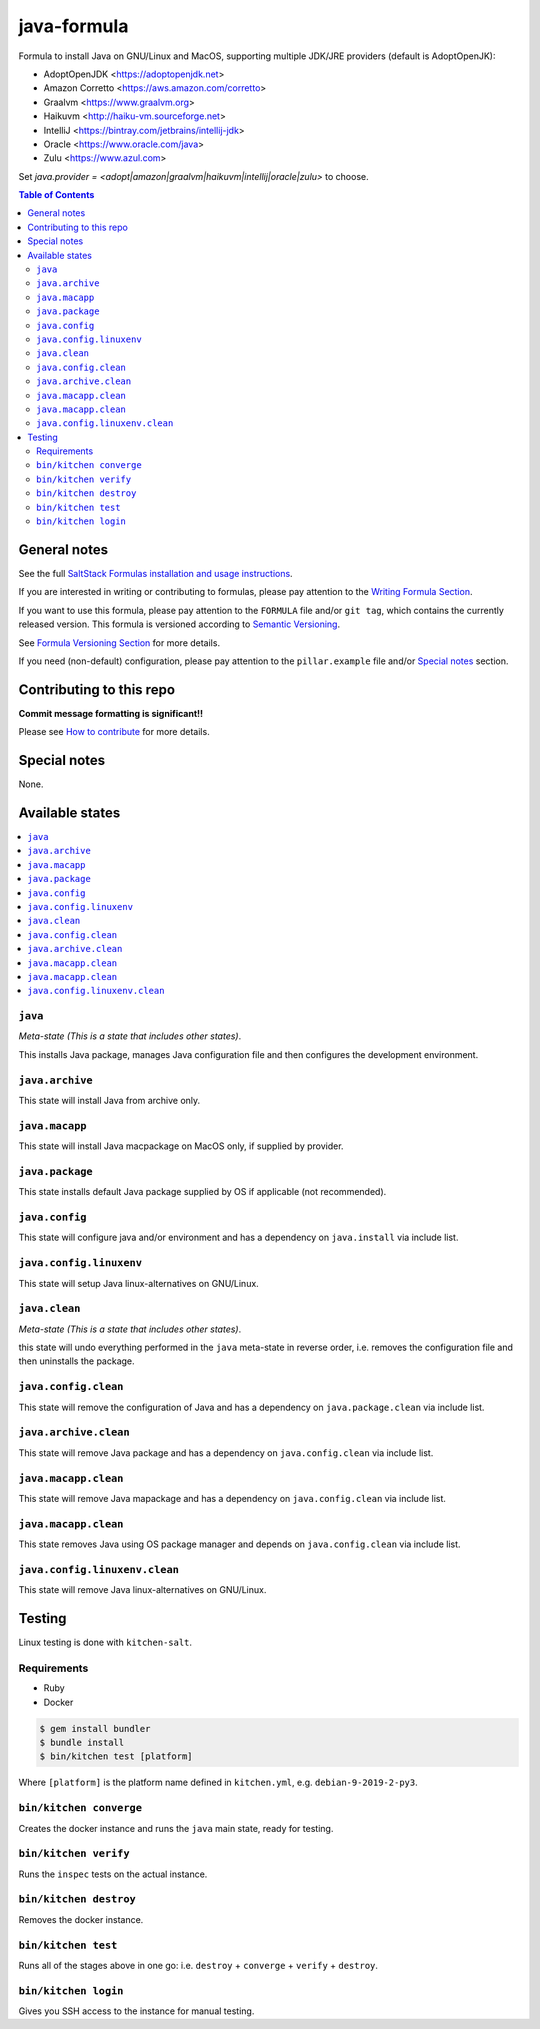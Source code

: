 .. _readme:

java-formula
============

|img_travis| |img_sr|

.. |img_travis| image:: https://travis-ci.com/saltstack-formulas/java-formula.svg?branch=master
   :alt: Travis CI Build Status
   :scale: 100%
   :target: https://travis-ci.com/saltstack-formulas/java-formula
.. |img_sr| image:: https://img.shields.io/badge/%20%20%F0%9F%93%A6%F0%9F%9A%80-semantic--release-e10079.svg
   :alt: Semantic Release
   :scale: 100%
   :target: https://github.com/semantic-release/semantic-release

Formula to install Java on GNU/Linux and MacOS, supporting multiple JDK/JRE providers (default is AdoptOpenJK):

- AdoptOpenJDK <https://adoptopenjdk.net>
- Amazon Corretto <https://aws.amazon.com/corretto>
- Graalvm <https://www.graalvm.org>
- Haikuvm <http://haiku-vm.sourceforge.net>
- IntelliJ <https://bintray.com/jetbrains/intellij-jdk>
- Oracle  <https://www.oracle.com/java>
- Zulu <https://www.azul.com>


Set `java.provider = <adopt|amazon|graalvm|haikuvm|intellij|oracle|zulu>` to choose.

.. contents:: **Table of Contents**

General notes
-------------

See the full `SaltStack Formulas installation and usage instructions
<https://docs.saltstack.com/en/latest/topics/development/conventions/formulas.html>`_.

If you are interested in writing or contributing to formulas, please pay attention to the `Writing Formula Section
<https://docs.saltstack.com/en/latest/topics/development/conventions/formulas.html#writing-formulas>`_.

If you want to use this formula, please pay attention to the ``FORMULA`` file and/or ``git tag``,
which contains the currently released version. This formula is versioned according to `Semantic Versioning <http://semver.org/>`_.

See `Formula Versioning Section <https://docs.saltstack.com/en/latest/topics/development/conventions/formulas.html#versioning>`_ for more details.

If you need (non-default) configuration, please pay attention to the ``pillar.example`` file and/or `Special notes`_ section.

Contributing to this repo
-------------------------

**Commit message formatting is significant!!**

Please see `How to contribute <https://github.com/saltstack-formulas/.github/blob/master/CONTRIBUTING.rst>`_ for more details.

Special notes
-------------

None.


Available states
----------------

.. contents::
   :local:

``java``
^^^^^^^^^^

*Meta-state (This is a state that includes other states)*.

This installs Java package,
manages Java configuration file and then
configures the development environment.

``java.archive``
^^^^^^^^^^^^^^^^^

This state will install Java from archive only.

``java.macapp``
^^^^^^^^^^^^^^^^^

This state will install Java macpackage on MacOS only, if supplied by provider.

``java.package``
^^^^^^^^^^^^^^^^^

This state installs default Java package supplied by OS if applicable (not recommended).

``java.config``
^^^^^^^^^^^^^^^^^

This state will configure java and/or environment and has a dependency on ``java.install``
via include list.

``java.config.linuxenv``
^^^^^^^^^^^^^^^^^^^^

This state will setup Java linux-alternatives on GNU/Linux.

``java.clean``
^^^^^^^^^^^^^^^^

*Meta-state (This is a state that includes other states)*.

this state will undo everything performed in the ``java`` meta-state in reverse order, i.e.
removes the configuration file and
then uninstalls the package.

``java.config.clean``
^^^^^^^^^^^^^^^^^^^^^^^

This state will remove the configuration of Java and has a
dependency on ``java.package.clean`` via include list.

``java.archive.clean``
^^^^^^^^^^^^^^^^^^^^^^^^

This state will remove Java package and has a dependency on
``java.config.clean`` via include list.

``java.macapp.clean``
^^^^^^^^^^^^^^^^^^^^^^^^

This state will remove Java mapackage and has a dependency on
``java.config.clean`` via include list.

``java.macapp.clean``
^^^^^^^^^^^^^^^^^^^^^^^^

This state removes Java using OS package manager and depends on
``java.config.clean`` via include list.

``java.config.linuxenv.clean``
^^^^^^^^^^^^^^^^^^^^^^^^^^^^^^

This state will remove Java linux-alternatives on GNU/Linux.


Testing
-------

Linux testing is done with ``kitchen-salt``.

Requirements
^^^^^^^^^^^^

* Ruby
* Docker

.. code-block:: bash

   $ gem install bundler
   $ bundle install
   $ bin/kitchen test [platform]

Where ``[platform]`` is the platform name defined in ``kitchen.yml``,
e.g. ``debian-9-2019-2-py3``.

``bin/kitchen converge``
^^^^^^^^^^^^^^^^^^^^^^^^

Creates the docker instance and runs the ``java`` main state, ready for testing.

``bin/kitchen verify``
^^^^^^^^^^^^^^^^^^^^^^

Runs the ``inspec`` tests on the actual instance.

``bin/kitchen destroy``
^^^^^^^^^^^^^^^^^^^^^^^

Removes the docker instance.

``bin/kitchen test``
^^^^^^^^^^^^^^^^^^^^

Runs all of the stages above in one go: i.e. ``destroy`` + ``converge`` + ``verify`` + ``destroy``.

``bin/kitchen login``
^^^^^^^^^^^^^^^^^^^^^

Gives you SSH access to the instance for manual testing.

